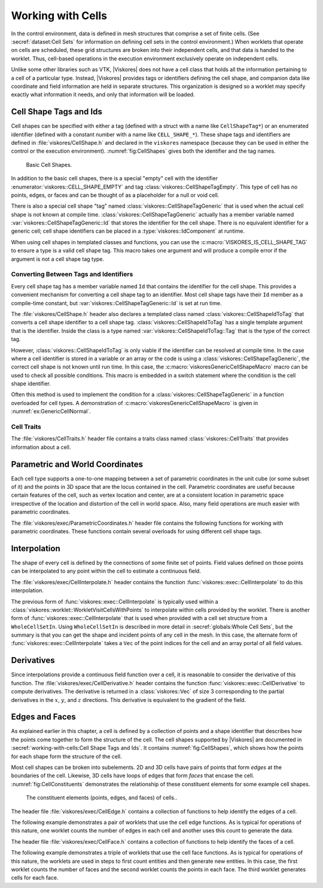 ==============================
Working with Cells
==============================

.. index:: cell

In the control environment, data is defined in mesh structures that comprise a set of finite cells.
(See :secref:`dataset:Cell Sets` for information on defining cell sets in the control environment.)
When worklets that operate on cells are scheduled, these grid structures are broken into their independent cells, and that data is handed to the worklet.
Thus, cell-based operations in the execution environment exclusively operate on independent cells.

Unlike some other libraries such as VTK, |Viskores| does not have a cell class that holds all the information pertaining to a cell of a particular type.
Instead, |Viskores| provides tags or identifiers defining the cell shape, and companion data like coordinate and field information are held in separate structures.
This organization is designed so a worklet may specify exactly what information it needs, and only that information will be loaded.


------------------------------
Cell Shape Tags and Ids
------------------------------

.. index::
   double: tag; cell shape
   double: tag; shape

Cell shapes can be specified with either a tag (defined with a struct with a name like ``CellShapeTag*``) or an enumerated identifier (defined with a constant number with a name like ``CELL_SHAPE_*``).
These shape tags and identifiers are defined in :file:`viskores/CellShape.h` and declared in the ``viskores`` namespace (because they can be used in either the control or the execution environment).
:numref:`fig:CellShapes` gives both the identifier and the tag names.

.. figure::  ../../data/users-guide/images/CellConnections.png
   :width: 100%
   :name: fig:CellShapes

   Basic Cell Shapes.

.. doxygenstruct:: viskores::CellShapeTagVertex
   :members:
.. doxygenenumvalue:: viskores::CELL_SHAPE_VERTEX
.. doxygenstruct:: viskores::CellShapeTagLine
   :members:
.. doxygenenumvalue:: viskores::CELL_SHAPE_LINE
.. doxygenstruct:: viskores::CellShapeTagPolyLine
   :members:
.. doxygenenumvalue:: viskores::CELL_SHAPE_POLY_LINE
.. doxygenstruct:: viskores::CellShapeTagTriangle
   :members:
.. doxygenenumvalue:: viskores::CELL_SHAPE_TRIANGLE
.. doxygenstruct:: viskores::CellShapeTagPolygon
   :members:
.. doxygenenumvalue:: viskores::CELL_SHAPE_POLYGON
.. doxygenstruct:: viskores::CellShapeTagQuad
   :members:
.. doxygenenumvalue:: viskores::CELL_SHAPE_QUAD
.. doxygenstruct:: viskores::CellShapeTagTetra
   :members:
.. doxygenenumvalue:: viskores::CELL_SHAPE_TETRA
.. doxygenstruct:: viskores::CellShapeTagHexahedron
   :members:
.. doxygenenumvalue:: viskores::CELL_SHAPE_HEXAHEDRON
.. doxygenstruct:: viskores::CellShapeTagWedge
   :members:
.. doxygenenumvalue:: viskores::CELL_SHAPE_WEDGE
.. doxygenstruct:: viskores::CellShapeTagPyramid
   :members:
.. doxygenenumvalue:: viskores::CELL_SHAPE_PYRAMID

In addition to the basic cell shapes, there is a special "empty" cell with the identifier :enumerator:`viskores::CELL_SHAPE_EMPTY` and tag :class:`viskores::CellShapeTagEmpty`.
This type of cell has no points, edges, or faces and can be thought of as a placeholder for a null or void cell.

.. doxygenstruct:: viskores::CellShapeTagEmpty
   :members:
.. doxygenenumvalue:: viskores::CELL_SHAPE_EMPTY

There is also a special cell shape "tag" named :class:`viskores::CellShapeTagGeneric` that is used when the actual cell shape is not known at compile time.
:class:`viskores::CellShapeTagGeneric` actually has a member variable named :var:`viskores::CellShapeTagGeneric::Id` that stores the identifier for the cell shape.
There is no equivalent identifier for a generic cell; cell shape identifiers can be placed in a :type:`viskores::IdComponent` at runtime.

.. doxygenstruct:: viskores::CellShapeTagGeneric
   :members:

When using cell shapes in templated classes and functions, you can use the :c:macro:`VISKORES_IS_CELL_SHAPE_TAG` to ensure a type is a valid cell shape tag.
This macro takes one argument and will produce a compile error if the argument is not a cell shape tag type.

.. doxygendefine:: VISKORES_IS_CELL_SHAPE_TAG

Converting Between Tags and Identifiers
========================================

Every cell shape tag has a member variable named ``Id`` that contains the identifier for the cell shape.
This provides a convenient mechanism for converting a cell shape tag to an identifier.
Most cell shape tags have their ``Id`` member as a compile-time constant, but :var:`viskores::CellShapeTagGeneric::Id` is set at run time.

The :file:`viskores/CellShape.h` header also declares a templated class named :class:`viskores::CellShapeIdToTag` that converts a cell shape identifier to a cell shape tag.
:class:`viskores::CellShapeIdToTag` has a single template argument that is the identifier.
Inside the class is a type named :var:`viskores::CellShapeIdToTag::Tag` that is the type of the correct tag.

.. doxygenstruct:: viskores::CellShapeIdToTag
   :members:

.. load-example:: CellShapeIdToTag
   :file: GuideExampleCellShapes.cxx
   :caption: Using :class:`viskores::CellShapeIdToTag`.

However, :class:`viskores::CellShapeIdToTag` is only viable if the identifier can be resolved at compile time.
In the case where a cell identifier is stored in a variable or an array or the code is using a :class:`viskores::CellShapeTagGeneric`, the correct cell shape is not known until run time.
In this case, the :c:macro:`viskoresGenericCellShapeMacro` macro can be used to check all possible conditions.
This macro is embedded in a switch statement where the condition is the cell shape identifier.

.. doxygendefine:: viskoresGenericCellShapeMacro

Often this method is used to implement the condition for a :class:`viskores::CellShapeTagGeneric` in a function overloaded for cell types.
A demonstration of :c:macro:`viskoresGenericCellShapeMacro` is given in :numref:`ex:GenericCellNormal`.

Cell Traits
==============================

.. index:: cell traits

The :file:`viskores/CellTraits.h` header file contains a traits class named :class:`viskores::CellTraits` that provides information about a cell.

.. doxygenstruct:: viskores::CellTraits
   :members:

.. doxygenstruct:: viskores::CellTopologicalDimensionsTag
.. doxygenstruct:: viskores::CellTraitsTagSizeFixed
.. doxygenstruct:: viskores::CellTraitsTagSizeVariable

.. load-example:: GenericCellNormal
   :file: GuideExampleCellShapes.cxx
   :caption: Using :class:`viskores::CellTraits` to implement a polygon normal estimator.


-----------------------------------
Parametric and World Coordinates
-----------------------------------

.. index::
   double: cell; parametric coordinates
   double: cell; world coordinates

Each cell type supports a one-to-one mapping between a set of parametric coordinates in the unit cube (or some subset of it) and the points in 3D space that are the locus contained in the cell.
Parametric coordinates are useful because certain features of the cell, such as vertex location and center, are at a consistent location in parametric space irrespective of the location and distortion of the cell in world space.
Also, many field operations are much easier with parametric coordinates.

The :file:`viskores/exec/ParametricCoordinates.h` header file contains the following functions for working with parametric coordinates.
These functions contain several overloads for using different cell shape tags.

.. doxygenfunction:: viskores::exec::ParametricCoordinatesCenter(viskores::IdComponent, viskores::CellShapeTagGeneric, viskores::Vec<ParametricCoordType, 3>&)
.. doxygenfunction:: viskores::exec::ParametricCoordinatesPoint(viskores::IdComponent, viskores::IdComponent, viskores::CellShapeTagGeneric, viskores::Vec<ParametricCoordType, 3>&)
.. doxygenfunction:: viskores::exec::ParametricCoordinatesToWorldCoordinates(const WorldCoordVector&, const viskores::Vec<PCoordType, 3>&, viskores::CellShapeTagGeneric, typename WorldCoordVector::ComponentType&)
.. doxygenfunction:: viskores::exec::WorldCoordinatesToParametricCoordinates(const WorldCoordVector&, const typename WorldCoordVector::ComponentType&, viskores::CellShapeTagGeneric, typename WorldCoordVector::ComponentType&)


------------------------------
Interpolation
------------------------------

.. index::
   double: cell; interpolation

The shape of every cell is defined by the connections of some finite set of points.
Field values defined on those points can be interpolated to any point within the cell to estimate a continuous field.

The :file:`viskores/exec/CellInterpolate.h` header contains the function :func:`viskores::exec::CellInterpolate` to do this interpolation.

.. doxygenfunction:: viskores::exec::CellInterpolate(const FieldVecType&, const viskores::Vec<ParametricCoordType, 3>&, viskores::CellShapeTagGeneric, typename FieldVecType::ComponentType&)

.. load-example:: CellCenters
   :file: GuideExampleCellOperations.cxx
   :caption: Interpolating field values to a cell's center.

The previous form of :func:`viskores::exec::CellInterpolate` is typically used within a :class:`viskores::worklet::WorkletVisitCellsWithPoints` to interpolate within cells provided by the worklet.
There is another form of :func:`viskores::exec::CellInterpolate` that is used when provided with a cell set structure from a ``WholeCellSetIn``.
Using ``WholeCellSetIn`` is described in more detail in :secref:`globals:Whole Cell Sets`, but the summary is that you can get the shape and incident points of any cell in the mesh.
In this case, the alternate form of :func:`viskores::exec::CellInterpolate` takes a ``Vec`` of the point indices for the cell and an array portal of all field values.

.. doxygenfunction:: viskores::exec::CellInterpolate(const IndicesVecType&, const FieldPortalType&, const viskores::Vec<ParametricCoordType, 3>&, CellShapeTag, typename FieldPortalType::ValueType&)

.. load-example:: CellLookupInterp
   :file: GuideExampleCellOperations.cxx
   :caption: Interpolating field values in a cell queried from a global structure.

------------------------------
Derivatives
------------------------------

.. index::
   double: cell; derivative
   double: cell; gradient

Since interpolations provide a continuous field function over a cell, it is reasonable to consider the derivative of this function.
The :file:`viskores/exec/CellDerivative.h` header contains the function :func:`viskores::exec::CellDerivative` to compute derivatives.
The derivative is returned in a :class:`viskores::Vec` of size 3 corresponding to the partial derivatives in the :math:`x`, :math:`y`, and :math:`z` directions.
This derivative is equivalent to the gradient of the field.

.. load-example:: CellDerivatives
   :file: GuideExampleCellOperations.cxx
   :caption: Computing the derivative of the field at cell centers.


------------------------------
Edges and Faces
------------------------------

.. index::
   single: point
   single: cell; point
   double: cell; shape

As explained earlier in this chapter, a cell is defined by a collection of points and a shape identifier that describes how the points come together to form the structure of the cell.
The cell shapes supported by |Viskores| are documented in :secref:`working-with-cells:Cell Shape Tags and Ids`.
It contains :numref:`fig:CellShapes`, which shows how the points for each shape form the structure of the cell.

.. index::
   single: edge
   single: cell; edge
   single: shape; edge

Most cell shapes can be broken into subelements.
2D and 3D cells have pairs of points that form *edges* at the boundaries of the cell.
Likewise, 3D cells have loops of edges that form *faces* that encase the cell.
:numref:`fig:CellConstituents` demonstrates the relationship of these constituent elements for some example cell shapes.

.. figure::  ../../data/users-guide/images/CellConstituents.png
   :width: 50%
   :name: fig:CellConstituents

   The constituent elements (points, edges, and faces) of cells..

The header file :file:`viskores/exec/CellEdge.h` contains a collection of functions to help identify the edges of a cell.

.. doxygenfunction:: viskores::exec::CellEdgeNumberOfEdges(viskores::IdComponent, viskores::CellShapeTagGeneric, viskores::IdComponent&)
.. doxygenfunction:: viskores::exec::CellEdgeLocalIndex(viskores::IdComponent, viskores::IdComponent, viskores::IdComponent, viskores::CellShapeTagGeneric, viskores::IdComponent&)
.. doxygenfunction:: viskores::exec::CellEdgeCanonicalId

The following example demonstrates a pair of worklets that use the cell edge functions.
As is typical for operations of this nature, one worklet counts the number of edges in each cell and another uses this count to generate the data.

.. didyouknow::
   :numref:`ex:CellEdge` demonstrates one of many techniques for creating cell sets in a worklet.
   :chapref:`generating-cell-sets:Generating Cell Sets` describes this and many more such techniques.

.. load-example:: CellEdge
   :file: GuideExampleCellEdgesFaces.cxx
   :caption: Using cell edge functions.

.. index::
   single: face
   single: cell; face
   single: shape; face

The header file :file:`viskores/exec/CellFace.h` contains a collection of functions to help identify the faces of a cell.

.. doxygenfunction:: viskores::exec::CellFaceNumberOfFaces
.. doxygenfunction:: viskores::exec::CellFaceNumberOfPoints
.. doxygenfunction:: viskores::exec::CellFaceShape
.. doxygenfunction:: viskores::exec::CellFaceLocalIndex
.. doxygenfunction:: viskores::exec::CellFaceCanonicalId

The following example demonstrates a triple of worklets that use the cell face functions.
As is typical for operations of this nature, the worklets are used in steps to first count entities and then generate new entities.
In this case, the first worklet counts the number of faces and the second worklet counts the points in each face.
The third worklet generates cells for each face.

.. load-example:: CellFace
   :file: GuideExampleCellEdgesFaces.cxx
   :caption: Using cell face functions.

